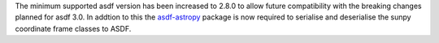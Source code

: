 The minimum supported asdf version has been increased to 2.8.0 to allow future
compatibility with the breaking changes planned for asdf 3.0.
In addtion to this the `asdf-astropy <https://github.com/astropy/asdf-astropy>`__
package is now required to serialise and deserialise the sunpy coordinate frame
classes to ASDF.
